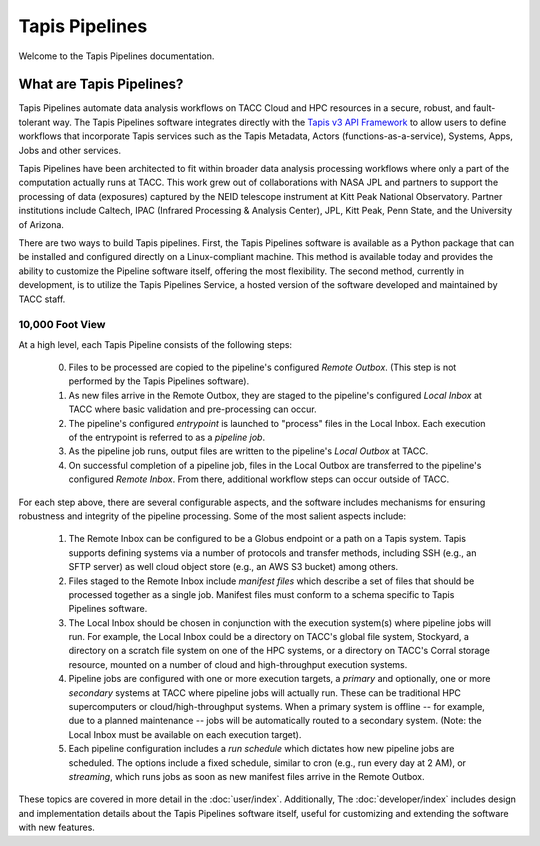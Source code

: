 ===============
Tapis Pipelines
===============

Welcome to the Tapis Pipelines documentation.

What are Tapis Pipelines?
_________________________
Tapis Pipelines automate data analysis workflows on TACC Cloud and HPC resources in a secure, robust, and
fault-tolerant way. The Tapis Pipelines software integrates directly with the `Tapis v3 API Framework <https://tapis.readthedocs.io>`_
to allow users to define workflows that incorporate Tapis services such as the Tapis Metadata,
Actors (functions-as-a-service), Systems, Apps, Jobs and other services.

Tapis Pipelines have been architected to fit within broader data analysis processing workflows where only a part of the
computation actually runs at TACC. This work grew out of collaborations with NASA JPL and partners to support
the processing of data (exposures) captured by the NEID telescope instrument at Kitt Peak National Observatory. Partner
institutions include Caltech, IPAC (Infrared Processing & Analysis Center), JPL, Kitt Peak, Penn State, and the
University of Arizona.

There are two ways to build Tapis pipelines. First, the Tapis Pipelines software is available as a Python package that
can be installed and configured directly on a Linux-compliant machine. This method is available today and provides the
ability to customize the Pipeline software itself, offering the most flexibility. The second method, currently in development,
is to utilize the Tapis Pipelines Service, a hosted version of the software developed and maintained by TACC staff.

.. figure:: images/overview.png
    :width: 1000px
    :align: center


10,000 Foot View
----------------
At a high level, each Tapis Pipeline consists of the following steps:

  0. Files to be processed are copied to the pipeline's configured *Remote Outbox*. (This step is not performed by the
     Tapis Pipelines software).
  1. As new files arrive in the Remote Outbox, they are staged to the pipeline's configured *Local Inbox* at TACC where
     basic validation and pre-processing can occur.
  2. The pipeline's configured *entrypoint* is launched to "process" files in the Local Inbox. Each execution of the entrypoint
     is referred to as a *pipeline job*.
  3. As the pipeline job runs, output files are written to the pipeline's *Local Outbox* at TACC.
  4. On successful completion of a pipeline job, files in the Local Outbox are transferred to the pipeline's configured
     *Remote Inbox*. From there, additional workflow steps can occur outside of TACC.


For each step above, there are several configurable aspects, and the software includes mechanisms for ensuring robustness
and integrity of the pipeline processing. Some of the most salient aspects include:

  1. The Remote Inbox can be configured to be a Globus endpoint or a path on a Tapis system. Tapis supports defining systems
     via a number of protocols and transfer methods, including SSH (e.g., an SFTP server) as well cloud object store
     (e.g., an AWS S3 bucket) among others.
  2. Files staged to the Remote Inbox include *manifest files* which describe a set of files that should be processed
     together as a single job. Manifest files must conform to a schema specific to Tapis Pipelines software.
  3. The Local Inbox should be chosen in conjunction with the execution system(s) where pipeline jobs will run. For
     example, the Local Inbox could be a directory on TACC's global file system, Stockyard, a directory on a scratch file
     system on one of the HPC systems, or a directory on TACC's Corral storage resource, mounted on a number of cloud
     and high-throughput execution systems.
  4. Pipeline jobs are configured with one or more execution targets, a *primary* and optionally, one or more *secondary*
     systems at TACC where pipeline jobs will actually run. These can be traditional HPC supercomputers or cloud/high-throughput
     systems. When a primary system is offline -- for example, due to a planned maintenance -- jobs will be automatically routed
     to a secondary system. (Note: the Local Inbox must be available on each execution target).
  5. Each pipeline configuration includes a *run schedule* which dictates how new pipeline jobs are scheduled. The options
     include a fixed schedule, similar to cron (e.g., run every day at 2 AM), or *streaming*, which runs jobs as soon as
     new manifest files arrive in the Remote Outbox.


These topics are covered in more detail in the :doc:`user/index`. Additionally, The :doc:`developer/index`
includes design and implementation details about the Tapis Pipelines software itself, useful for customizing and
extending the software with new features.
